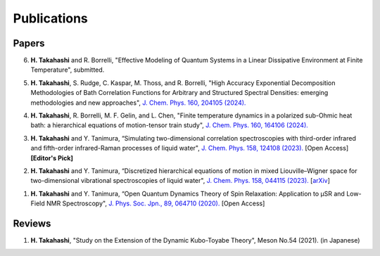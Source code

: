 Publications
========================

Papers
----------

6. **H. Takahashi** and R. Borrelli, "Effective Modeling of Quantum Systems in a Linear Dissipative Environment at Finite Temperature", submitted.

5. **H. Takahashi**, S. Rudge, C. Kaspar, M. Thoss, and R. Borrelli, "High Accuracy Exponential Decomposition Methodologies of Bath Correlation Functions for Arbitrary and Structured Spectral Densities: emerging methodologies and new approaches", `J. Chem. Phys. 160, 204105 (2024). <https://doi.org/10.1063/5.0209348>`__

4. **H. Takahashi**, R. Borrelli, M. F. Gelin, and L. Chen, "Finite temperature dynamics in a polarized sub-Ohmic heat bath: a hierarchical equations of motion-tensor train study", `J. Chem. Phys. 160, 164106 (2024). <https://doi.org/10.1063/5.0202312>`__

3. **H. Takahashi** and Y. Tanimura, “Simulating two-dimensional correlation spectroscopies with third-order infrared and fifth-order infrared-Raman processes of liquid water", `J. Chem. Phys. 158, 124108 (2023). <https://doi.org/10.1063/5.0141181>`__ [Open Access] **[Editor's Pick]**

2. **H. Takahashi** and Y. Tanimura, “Discretized hierarchical equations of motion in mixed Liouville–Wigner space for two-dimensional vibrational spectroscopies of liquid water", `J. Chem. Phys. 158, 044115 (2023). <https://doi.org/10.1063/5.0135725>`__ [`arXiv <https://arxiv.org/abs/2302.09799>`__] 

1. **H. Takahashi** and Y. Tanimura, “Open Quantum Dynamics Theory of Spin Relaxation: Application to µSR and Low-Field NMR Spectroscopy", `J. Phys. Soc. Jpn., 89, 064710 (2020). <https://doi.org/10.7566/JPSJ.89.064710>`__ [Open Access]

Reviews
----------
1. **H. Takahashi**, "Study on the Extension of the Dynamic Kubo-Toyabe Theory", Meson No.54 (2021). (in Japanese)